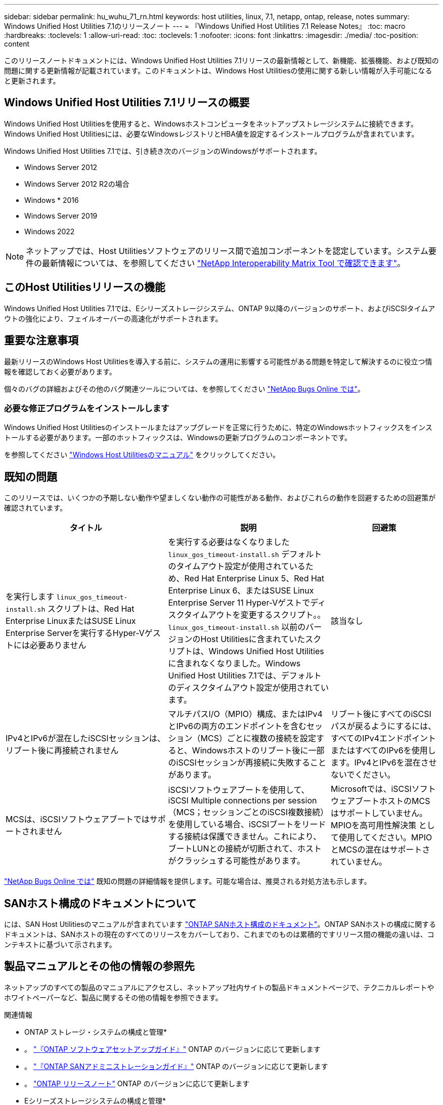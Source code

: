 ---
sidebar: sidebar 
permalink: hu_wuhu_71_rn.html 
keywords: host utilities, linux, 7.1, netapp, ontap, release, notes 
summary: Windows Unified Host Utilities 7.1のリリースノート 
---
= 『Windows Unified Host Utilities 7.1 Release Notes』
:toc: macro
:hardbreaks:
:toclevels: 1
:allow-uri-read: 
:toc: 
:toclevels: 1
:nofooter: 
:icons: font
:linkattrs: 
:imagesdir: ./media/
:toc-position: content


このリリースノートドキュメントには、Windows Unified Host Utilities 7.1リリースの最新情報として、新機能、拡張機能、および既知の問題に関する更新情報が記載されています。このドキュメントは、Windows Host Utilitiesの使用に関する新しい情報が入手可能になると更新されます。



== Windows Unified Host Utilities 7.1リリースの概要

Windows Unified Host Utilitiesを使用すると、Windowsホストコンピュータをネットアップストレージシステムに接続できます。Windows Unified Host Utilitiesには、必要なWindowsレジストリとHBA値を設定するインストールプログラムが含まれています。

Windows Unified Host Utilities 7.1では、引き続き次のバージョンのWindowsがサポートされます。

* Windows Server 2012
* Windows Server 2012 R2の場合
* Windows * 2016
* Windows Server 2019
* Windows 2022



NOTE: ネットアップでは、Host Utilitiesソフトウェアのリリース間で追加コンポーネントを認定しています。システム要件の最新情報については、を参照してください link:https://mysupport.netapp.com/matrix/imt.jsp?components=65623;64703;&solution=1&isHWU&src=IMT["NetApp Interoperability Matrix Tool で確認できます"^]。



== このHost Utilitiesリリースの機能

Windows Unified Host Utilities 7.1では、Eシリーズストレージシステム、ONTAP 9以降のバージョンのサポート、およびiSCSIタイムアウトの強化により、フェイルオーバーの高速化がサポートされます。



== 重要な注意事項

最新リリースのWindows Host Utilitiesを導入する前に、システムの運用に影響する可能性がある問題を特定して解決するのに役立つ情報を確認しておく必要があります。

個々のバグの詳細およびその他のバグ関連ツールについては、を参照してください link:https://mysupport.netapp.com/site/bugs-online/product["NetApp Bugs Online では"^]。



=== 必要な修正プログラムをインストールします

Windows Unified Host Utilitiesのインストールまたはアップグレードを正常に行うために、特定のWindowsホットフィックスをインストールする必要があります。一部のホットフィックスは、Windowsの更新プログラムのコンポーネントです。

を参照してください link:https://docs.netapp.com/us-en/ontap-sanhost/hu_wuhu_71.html["Windows Host Utilitiesのマニュアル"] をクリックしてください。



== 既知の問題

このリリースでは、いくつかの予期しない動作や望ましくない動作の可能性がある動作、およびこれらの動作を回避するための回避策が確認されています。

[cols="30, 30, 20"]
|===
| タイトル | 説明 | 回避策 


| を実行します `linux_gos_timeout-install.sh` スクリプトは、Red Hat Enterprise LinuxまたはSUSE Linux Enterprise Serverを実行するHyper-Vゲストには必要ありません | を実行する必要はなくなりました `linux_gos_timeout-install.sh` デフォルトのタイムアウト設定が使用されているため、Red Hat Enterprise Linux 5、Red Hat Enterprise Linux 6、またはSUSE Linux Enterprise Server 11 Hyper-Vゲストでディスクタイムアウトを変更するスクリプト。。 `linux_gos_timeout-install.sh` 以前のバージョンのHost Utilitiesに含まれていたスクリプトは、Windows Unified Host Utilitiesに含まれなくなりました。Windows Unified Host Utilities 7.1では、デフォルトのディスクタイムアウト設定が使用されています。 | 該当なし 


| IPv4とIPv6が混在したiSCSIセッションは、リブート後に再接続されません | マルチパスI/O（MPIO）構成、またはIPv4とIPv6の両方のエンドポイントを含むセッション（MCS）ごとに複数の接続を設定すると、Windowsホストのリブート後に一部のiSCSIセッションが再接続に失敗することがあります。 | リブート後にすべてのiSCSIパスが戻るようにするには、すべてのIPv4エンドポイントまたはすべてのIPv6を使用します。IPv4とIPv6を混在させないでください。 


| MCSは、iSCSIソフトウェアブートではサポートされません | iSCSIソフトウェアブートを使用して、iSCSI Multiple connections per session（MCS；セッションごとのiSCSI複数接続）を使用している場合、iSCSIブートをリードする接続は保護できません。これにより、ブートLUNとの接続が切断されて、ホストがクラッシュする可能性があります。 | Microsoftでは、iSCSIソフトウェアブートホストのMCSはサポートしていません。MPIOを高可用性解決策 として使用してください。MPIOとMCSの混在はサポートされていません。 
|===
link:https://mysupport.netapp.com/site/bugs-online/product["NetApp Bugs Online では"^] 既知の問題の詳細情報を提供します。可能な場合は、推奨される対処方法も示します。



== SANホスト構成のドキュメントについて

には、SAN Host Utilitiesのマニュアルが含まれています link:https://docs.netapp.com/us-en/ontap-sanhost/index.html["ONTAP SANホスト構成のドキュメント"]。ONTAP SANホストの構成に関するドキュメントは、SANホストの現在のすべてのリリースをカバーしており、これまでのものは累積的ですリリース間の機能の違いは、コンテキストに基づいて示されます。



== 製品マニュアルとその他の情報の参照先

ネットアップのすべての製品のマニュアルにアクセスし、ネットアップ社内サイトの製品ドキュメントページで、テクニカルレポートやホワイトペーパーなど、製品に関するその他の情報を参照できます。

.関連情報
* ONTAP ストレージ・システムの構成と管理*

* 。 link:https://docs.netapp.com/us-en/ontap/setup-upgrade/index.html["『ONTAP ソフトウェアセットアップガイド』"^] ONTAP のバージョンに応じて更新します
* 。 link:https://docs.netapp.com/us-en/ontap/san-management/index.html["『ONTAP SANアドミニストレーションガイド』"^] ONTAP のバージョンに応じて更新します
* 。 link:https://library.netapp.com/ecm/ecm_download_file/ECMLP2492508["ONTAP リリースノート"^] ONTAP のバージョンに応じて更新します


* Eシリーズストレージシステムの構成と管理*

* 使用するプロトコルに適した『SANtricity Storage Manager Configuration and Provisioning for Windows Express Guide』を参照してください
* 使用しているオペレーティングシステム、プロトコル、およびバージョンのSANtricity に対応した『SANtricity Storage Manager構成およびプロビジョニングエクスプレスガイド』
* 使用しているSANtricity のバージョンに固有のSANtricity Storage Managerソフトウェアインストールリファレンス。
* 使用しているSANtricity バージョンに対応した『SANtricity ストレージマネージャマルチパスドライバガイド』。
* 使用しているSANtricity のバージョンに対応した『SANtricity ストレージマネージャリリースノート』。


を参照してください link:https://docs.netapp.com/us-en/e-series/getting-started/index.html["E シリーズのドキュメント"^] をクリックして、SANtricity 関連ドキュメントを参照してください
